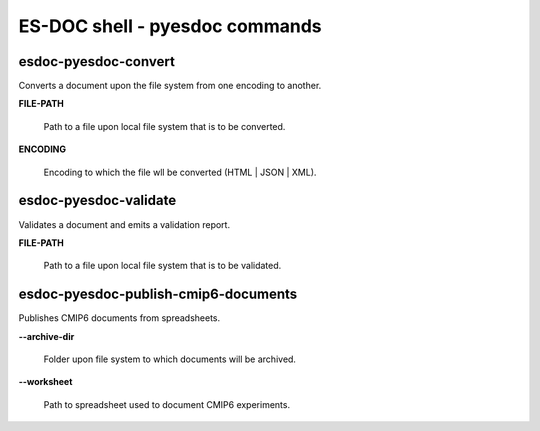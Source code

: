 ============================
ES-DOC shell - pyesdoc commands
============================

esdoc-pyesdoc-convert
----------------------------

Converts a document upon the file system from one encoding to another.

**FILE-PATH**

	Path to a file upon local file system that is to be converted.

**ENCODING**

	Encoding to which the file wll be converted (HTML | JSON | XML).


esdoc-pyesdoc-validate
----------------------------

Validates a document and emits a validation report.

**FILE-PATH**

	Path to a file upon local file system that is to be validated.


esdoc-pyesdoc-publish-cmip6-documents
----------------------------

Publishes CMIP6 documents from spreadsheets.

**--archive-dir**

	Folder upon file system to which documents will be archived.

**--worksheet**

	Path to spreadsheet used to document CMIP6 experiments.
